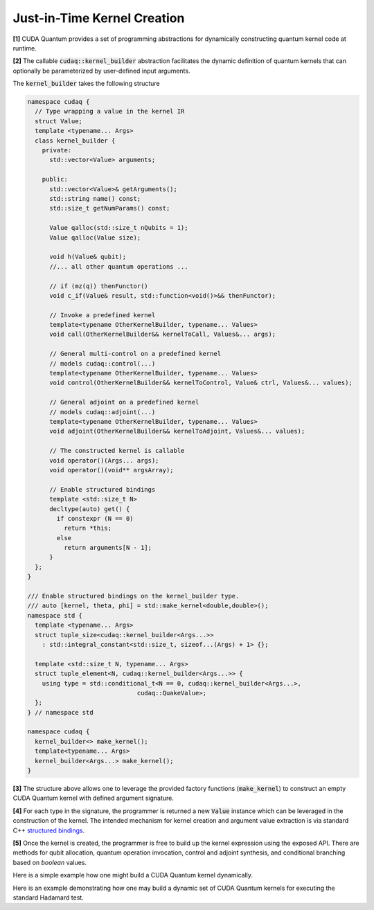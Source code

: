 Just-in-Time Kernel Creation
****************************

**[1]** CUDA Quantum provides a set of programming abstractions for dynamically constructing
quantum kernel code at runtime. 

**[2]** The callable :code:`cudaq::kernel_builder` abstraction
facilitates the dynamic definition of quantum kernels that can optionally
be parameterized by user-defined input arguments. 

The :code:`kernel_builder` takes the following structure

.. code-block:: cpp 

    namespace cudaq {
      // Type wrapping a value in the kernel IR
      struct Value;
      template <typename... Args>
      class kernel_builder {
        private:
          std::vector<Value> arguments;

        public:
          std::vector<Value>& getArguments();
          std::string name() const;
          std::size_t getNumParams() const;

          Value qalloc(std::size_t nQubits = 1);
          Value qalloc(Value size);

          void h(Value& qubit);
          //... all other quantum operations ... 

          // if (mz(q)) thenFunctor()
          void c_if(Value& result, std::function<void()>&& thenFunctor);
          
          // Invoke a predefined kernel
          template<typename OtherKernelBuilder, typename... Values>
          void call(OtherKernelBuilder&& kernelToCall, Values&... args);
          
          // General multi-control on a predefined kernel
          // models cudaq::control(...)
          template<typename OtherKernelBuilder, typename... Values>
          void control(OtherKernelBuilder&& kernelToControl, Value& ctrl, Values&... values);
          
          // General adjoint on a predefined kernel
          // models cudaq::adjoint(...)
          template<typename OtherKernelBuilder, typename... Values>
          void adjoint(OtherKernelBuilder&& kernelToAdjoint, Values&... values);
       
          // The constructed kernel is callable
          void operator()(Args... args);
          void operator()(void** argsArray);

          // Enable structured bindings
          template <std::size_t N>
          decltype(auto) get() {
            if constexpr (N == 0)
              return *this;
            else
              return arguments[N - 1];
          }
      };
    }

    /// Enable structured bindings on the kernel_builder type.
    /// auto [kernel, theta, phi] = std::make_kernel<double,double>();
    namespace std {
      template <typename... Args> 
      struct tuple_size<cudaq::kernel_builder<Args...>>
        : std::integral_constant<std::size_t, sizeof...(Args) + 1> {};

      template <std::size_t N, typename... Args>
      struct tuple_element<N, cudaq::kernel_builder<Args...>> {
        using type = std::conditional_t<N == 0, cudaq::kernel_builder<Args...>,
                                  cudaq::QuakeValue>;
      };
    } // namespace std

    namespace cudaq {
      kernel_builder<> make_kernel();
      template<typename... Args>
      kernel_builder<Args...> make_kernel();
    }

**[3]** The structure above allows one to leverage the provided factory functions (:code:`make_kernel`)
to construct an empty CUDA Quantum kernel with defined argument signature. 

**[4]** For each type in the signature, the programmer is returned a new :code:`Value` instance which 
can be leveraged in the construction of the kernel. The intended mechanism for 
kernel creation and argument value extraction is via standard C++ 
`structured bindings <https://en.cppreference.com/w/cpp/language/structured_binding>`_.

**[5]** Once the kernel is created, the programmer is free to build up the kernel expression 
using the exposed API. There are methods for qubit allocation, quantum operation 
invocation, control and adjoint synthesis, and conditional branching based on 
`boolean` values. 

Here is a simple example how one might build a CUDA Quantum kernel dynamically. 

.. tab:: C++ 

  .. code-block:: cpp 

    auto kernel = cudaq::make_kernel();
    auto qubits = kernel.qalloc(2);
    kernel.h(qubits[0]);
    kernel.x<cudaq::ctrl>(qubits[0], qubits[1]);
    kernel.mz(qubits);
    
    // See algorithmic primitives section for more on sample
    auto counts = cudaq::sample(kernel);

.. tab:: Python 

  .. code-block:: python 

    kernel = cudaq.make_kernel()
    qubits = kernel.qalloc(2)
    kernel.h(qubits[0])
    kernel.cx(qubits[0], qubits[1])
    kernel.mz(qubits)

Here is an example demonstrating how one may build a dynamic set of 
CUDA Quantum kernels for executing the standard Hadamard test. 

.. tab:: C++ 

  .. code-block:: cpp

      auto [xPrep, qubitIn] = cudaq::make_kernel<cudaq::qubit>();
      xPrep.x(qubitIn);

      // Compute <1|X|1> = 0
      auto hadamardTest = cudaq::make_kernel();
      auto q = hadamardTest.qalloc();
      auto ancilla = hadamardTest.qalloc();
      hadamardTest.call(xPrep, q);
      hadamardTest.h(ancilla);
      hadamardTest.control(xPrep, ancilla, q);
      hadamardTest.h(ancilla);
      hadamardTest.mz(ancilla);

      // See algorithmic primitives section for more on sample
      auto counts = cudaq::sample(hadamardTest);

.. tab:: Python 

  .. code-block:: python 

    xPrep, qubitIn = cudaq.make_kernel(cudaq.qubit)

    # Compute <1|X|1> = 0
    hadamardTest = cudaq.make_kernel()
    q = hadamardTest.qalloc()
    hadamardTest.call(xPrep, q)
    hadamardTest.h(ancilla)
    hadamardTest.control(xPrep, ancilla, q)
    hadamardTest.h(ancilla)
    hadamardTest.mz(ancilla)

    # See algorithmic primitives section for more on sample
    counts = cudaq.sample(hadamardTest)
